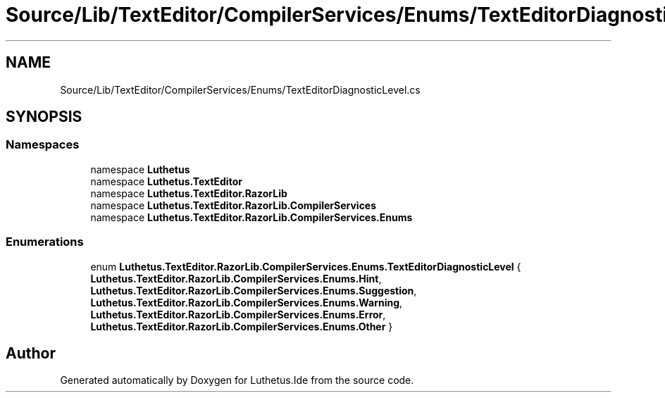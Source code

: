 .TH "Source/Lib/TextEditor/CompilerServices/Enums/TextEditorDiagnosticLevel.cs" 3 "Version 1.0.0" "Luthetus.Ide" \" -*- nroff -*-
.ad l
.nh
.SH NAME
Source/Lib/TextEditor/CompilerServices/Enums/TextEditorDiagnosticLevel.cs
.SH SYNOPSIS
.br
.PP
.SS "Namespaces"

.in +1c
.ti -1c
.RI "namespace \fBLuthetus\fP"
.br
.ti -1c
.RI "namespace \fBLuthetus\&.TextEditor\fP"
.br
.ti -1c
.RI "namespace \fBLuthetus\&.TextEditor\&.RazorLib\fP"
.br
.ti -1c
.RI "namespace \fBLuthetus\&.TextEditor\&.RazorLib\&.CompilerServices\fP"
.br
.ti -1c
.RI "namespace \fBLuthetus\&.TextEditor\&.RazorLib\&.CompilerServices\&.Enums\fP"
.br
.in -1c
.SS "Enumerations"

.in +1c
.ti -1c
.RI "enum \fBLuthetus\&.TextEditor\&.RazorLib\&.CompilerServices\&.Enums\&.TextEditorDiagnosticLevel\fP { \fBLuthetus\&.TextEditor\&.RazorLib\&.CompilerServices\&.Enums\&.Hint\fP, \fBLuthetus\&.TextEditor\&.RazorLib\&.CompilerServices\&.Enums\&.Suggestion\fP, \fBLuthetus\&.TextEditor\&.RazorLib\&.CompilerServices\&.Enums\&.Warning\fP, \fBLuthetus\&.TextEditor\&.RazorLib\&.CompilerServices\&.Enums\&.Error\fP, \fBLuthetus\&.TextEditor\&.RazorLib\&.CompilerServices\&.Enums\&.Other\fP }"
.br
.in -1c
.SH "Author"
.PP 
Generated automatically by Doxygen for Luthetus\&.Ide from the source code\&.
